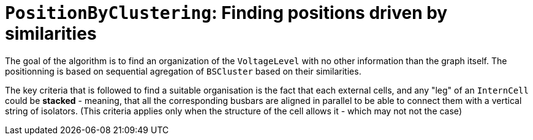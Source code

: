 = `PositionByClustering`: Finding positions driven by similarities

The goal of the algorithm is to find an organization of the `VoltageLevel` with no other information than the graph itself. The positionning is based on sequential agregation of `BSCluster` based on their similarities.

The key criteria that is followed to find a suitable organisation is the fact that each external cells, and any "leg" of an `InternCell` could be *stacked* - meaning, that all the corresponding busbars are aligned in parallel to be able to connect them with a vertical string of isolators. (This criteria applies only when the structure of the cell allows it - which may not not the case)